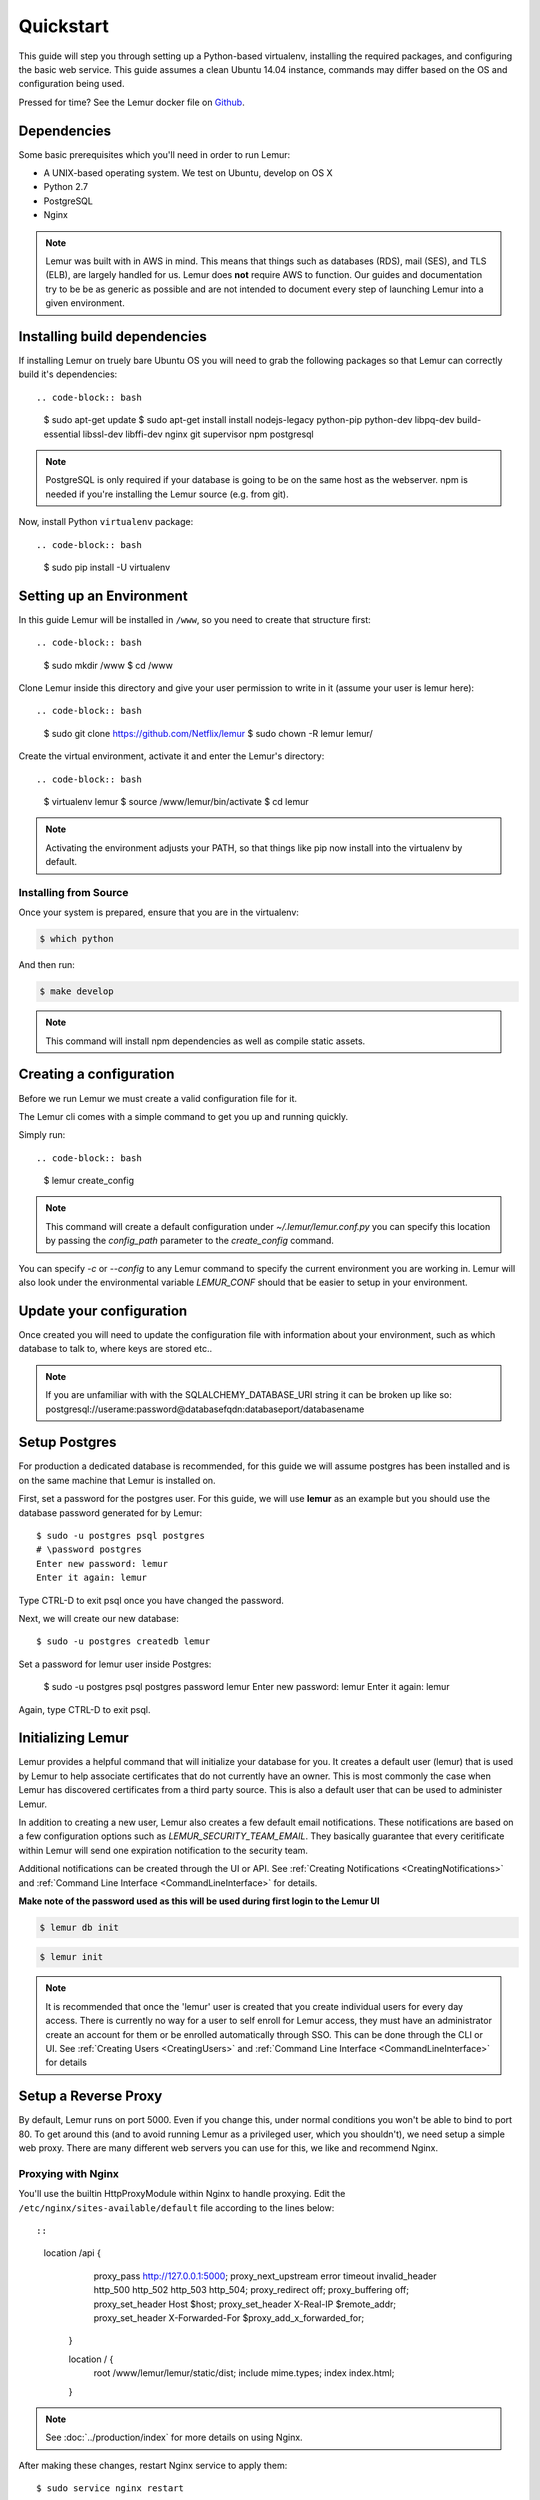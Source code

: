 Quickstart
**********

This guide will step you through setting up a Python-based virtualenv, installing the required packages, and configuring the basic web service.
This guide assumes a clean Ubuntu 14.04 instance, commands may differ based on the OS and configuration being used.

Pressed for time? See the Lemur docker file on `Github <https://github.com/Netflix/lemur-docker>`_.

Dependencies
------------

Some basic prerequisites which you'll need in order to run Lemur:

* A UNIX-based operating system. We test on Ubuntu, develop on OS X
* Python 2.7
* PostgreSQL
* Nginx

.. note:: Lemur was built with in AWS in mind. This means that things such as databases (RDS), mail (SES), and TLS (ELB),
    are largely handled for us. Lemur does **not** require AWS to function. Our guides and documentation try to be
    be as generic as possible and are not intended to document every step of launching Lemur into a given environment.


Installing build dependencies
-----------------------------

If installing Lemur on truely bare Ubuntu OS you will need to grab the following packages so that Lemur can correctly build it's
dependencies::

.. code-block:: bash

    $ sudo apt-get update
    $ sudo apt-get install install nodejs-legacy python-pip python-dev libpq-dev build-essential libssl-dev libffi-dev nginx git supervisor npm postgresql

.. note:: PostgreSQL is only required if your database is going to be on the same host as the webserver.  npm is needed if you're installing the Lemur source (e.g. from git).

Now, install Python ``virtualenv`` package::

.. code-block:: bash

    $ sudo pip install -U virtualenv


Setting up an Environment
-------------------------

In this guide Lemur will be installed in ``/www``, so you need to create that structure first::

.. code-block:: bash

    $ sudo mkdir /www
    $ cd /www

Clone Lemur inside this directory and give your user permission to write in it (assume your user is lemur here)::

.. code-block:: bash

    $ sudo git clone https://github.com/Netflix/lemur
    $ sudo chown -R lemur lemur/

Create the virtual environment, activate it and enter the Lemur's directory::

.. code-block:: bash

    $ virtualenv lemur
    $ source /www/lemur/bin/activate
    $ cd lemur

.. note:: Activating the environment adjusts your PATH, so that things like pip now
          install into the virtualenv by default.


Installing from Source
~~~~~~~~~~~~~~~~~~~~~~

Once your system is prepared, ensure that you are in the virtualenv:

.. code-block:: bash

  $ which python

And then run:

.. code-block:: bash

  $ make develop

.. note:: This command will install npm dependencies as well as compile static assets.


Creating a configuration
------------------------

Before we run Lemur we must create a valid configuration file for it.

The Lemur cli comes with a simple command to get you up and running quickly.

Simply run::

.. code-block:: bash

  $ lemur create_config

.. note:: This command will create a default configuration under `~/.lemur/lemur.conf.py` you
    can specify this location by passing the `config_path` parameter to the `create_config` command.

You can specify `-c` or `--config` to any Lemur command to specify the current environment
you are working in. Lemur will also look under the environmental variable `LEMUR_CONF` should
that be easier to setup in your environment.


Update your configuration
-------------------------

Once created you will need to update the configuration file with information about your environment,
such as which database to talk to, where keys are stored etc..

.. note:: If you are unfamiliar with with the SQLALCHEMY_DATABASE_URI string it can be broken up like so:
      postgresql://userame:password@databasefqdn:databaseport/databasename


Setup Postgres
--------------

For production a dedicated database is recommended, for this guide we will assume postgres has been installed and is on
the same machine that Lemur is installed on.

First, set a password for the postgres user.  For this guide, we will use **lemur** as an example but you should use the database password generated for by Lemur::

    $ sudo -u postgres psql postgres
    # \password postgres
    Enter new password: lemur
    Enter it again: lemur

Type CTRL-D to exit psql once you have changed the password.

Next, we will create our new database::

    $ sudo -u postgres createdb lemur

.. _InitializingLemur:

Set a password for lemur user inside Postgres:

    $ sudo -u postgres psql postgres
    \password lemur
    Enter new password: lemur
    Enter it again: lemur

Again, type CTRL-D to exit psql.


Initializing Lemur
------------------

Lemur provides a helpful command that will initialize your database for you. It creates a default user (lemur) that is
used by Lemur to help associate certificates that do not currently have an owner. This is most commonly the case when
Lemur has discovered certificates from a third party source. This is also a default user that can be used to
administer Lemur.

In addition to creating a new user, Lemur also creates a few default email notifications. These notifications are based
on a few configuration options such as `LEMUR_SECURITY_TEAM_EMAIL`. They basically guarantee that every ceritificate within
Lemur will send one expiration notification to the security team.

Additional notifications can be created through the UI or API.
See :ref:`Creating Notifications <CreatingNotifications>` and :ref:`Command Line Interface <CommandLineInterface>` for details.

**Make note of the password used as this will be used during first login to the Lemur UI**

.. code-block:: bash

    $ lemur db init

.. code-block:: bash

    $ lemur init

.. note:: It is recommended that once the 'lemur' user is created that you create individual users for every day access.
    There is currently no way for a user to self enroll for Lemur access, they must have an administrator create an account
    for them or be enrolled automatically through SSO. This can be done through the CLI or UI.
    See :ref:`Creating Users <CreatingUsers>` and :ref:`Command Line Interface <CommandLineInterface>` for details


Setup a Reverse Proxy
---------------------

By default, Lemur runs on port 5000. Even if you change this, under normal conditions you won't be able to bind to
port 80. To get around this (and to avoid running Lemur as a privileged user, which you shouldn't), we need setup a
simple web proxy. There are many different web servers you can use for this, we like and recommend Nginx.


Proxying with Nginx
~~~~~~~~~~~~~~~~~~~

You'll use the builtin HttpProxyModule within Nginx to handle proxying.  Edit the ``/etc/nginx/sites-available/default`` file according to the lines below::

::

   location /api {
        proxy_pass  http://127.0.0.1:5000;
        proxy_next_upstream error timeout invalid_header http_500 http_502 http_503 http_504;
        proxy_redirect off;
        proxy_buffering off;
        proxy_set_header        Host            $host;
        proxy_set_header        X-Real-IP       $remote_addr;
        proxy_set_header        X-Forwarded-For $proxy_add_x_forwarded_for;
    }

    location / {
        root /www/lemur/lemur/static/dist;
        include mime.types;
        index index.html;
    }

.. note:: See :doc:`../production/index` for more details on using Nginx.

After making these changes, restart Nginx service to apply them::

    $ sudo service nginx restart


Starting the Web Service
------------------------

Lemur provides a built-in webserver (powered by gunicorn and eventlet) to get you off the ground quickly.

To start the webserver, you simply use ``lemur start``. If you opted to use an alternative configuration path
you can pass that via the --config option.

.. note::
    You can login with the default user created during :ref:`Initializing Lemur <InitializingLemur>` or any other
    user you may have created.

::

  # Lemur's server runs on port 5000 by default. Make sure your client reflects
  # the correct host and port!
  lemur --config=/etc/lemur.conf.py start -b 127.0.0.1:5000

You should now be able to test the web service by visiting `http://localhost:5000/`.


Running Lemur as a Service
---------------------------

We recommend using whatever software you are most familiar with for managing Lemur processes. One option is
`Supervisor <http://supervisord.org/>`_.


Configure ``supervisord``
~~~~~~~~~~~~~~~~~~~~~~~~~

Configuring Supervisor couldn't be more simple. Just point it to the ``lemur`` executable in your virtualenv's bin/
folder and you're good to go.

::

  [program:lemur-web]
  directory=/www/lemur/
  command=/www/lemur/bin/lemur start
  autostart=true
  autorestart=true
  redirect_stderr=true
  stdout_logfile syslog
  stderr_logfile syslog

See :ref:`Using Supervisor <UsingSupervisor>` for more details on using Supervisor.


Syncing
-------

Lemur uses periodic sync tasks to make sure it is up-to-date with its environment. As always things can change outside
of Lemur, but we do our best to reconcile those changes.

.. code-block:: bash

  $ crontab -e
  * 3 * * * lemur sync --all
  * 3 * * * lemur check_revoked


Additional Utilities
--------------------

If you're familiar with Python you'll quickly find yourself at home, and even more so if you've used Flask. The
``lemur`` command is just a simple wrapper around Flask's ``manage.py``, which means you get all of the
power and flexibility that goes with it.

Some of the features which you'll likely find useful are:


lock
~~~~

Encrypts sensitive key material - This is most useful for storing encrypted secrets in source code.


unlock
~~~~~~

Decrypts sensitive key material - Used to decrypt the secrets stored in source during deployment.


What's Next?
------------

Get familiar with how Lemur works by reviewing the :doc:`../guide/index`. When you're ready
see :doc:`../production/index` for more details on how to configure Lemur for production.

The above just gets you going, but for production there are several different security considerations to take into account.
Remember, Lemur is handling sensitive data and security is imperative.
